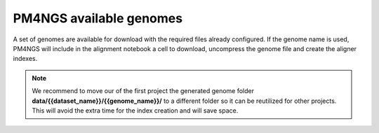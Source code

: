 .. _genomes:

########################
PM4NGS available genomes
########################

A set of genomes are available for download with the required files already configured. If the genome name is used, PM4NGS
will include in the alignment notebook a cell to download, uncompress the genome file and create the aligner indexes.

.. note::

    We recommend to move our of the first project the generated genome folder **data/{{dataset_name}}/{{genome_name}}/**
    to a different folder so it can be reutilized for other projects. This will avoid the extra time for the index
    creation and will save space.

.. table:: Available genomes
    :widths: 15 15 15 13 10 12 20

    +----------------+-------------------------------------+--------+
    | Name           | Organism                            | Source |
    +================+=====================================+========+
    | `hg38`_        | Homo sapiens                        | UCSC   |
    +----------------+-------------------------------------+--------+
    | `hg19`_        | Homo sapiens                        | UCSC   |
    +----------------+-------------------------------------+--------+
    | `mm10`_        | Mus musculus (Mouse)                | UCSC   |
    +----------------+-------------------------------------+--------+
    | `mm9`_         | Mus musculus (Mouse)                | UCSC   |
    +----------------+-------------------------------------+--------+
    | `NC_000913.3`_ | Escherichia coli strain K12, MG1655 | NCBI   |
    +----------------+-------------------------------------+--------+
    | `canFam3`_     | Canis familiaris (Dog)              | UCSC   |
    +----------------+-------------------------------------+--------+
    | `dm6`_         | Drosophila melanogaster             | UCSC   |
    +----------------+-------------------------------------+--------+
    | `TAIR10`_      | Arabidopsis thaliana                | NCBI   |
    +----------------+-------------------------------------+--------+


.. _hg38: https://ftp.ncbi.nlm.nih.gov/pub/pm4ngs/resources/hg38.tar.gz
.. _hg19: https://ftp.ncbi.nlm.nih.gov/pub/pm4ngs/resources/hg19.tar.gz
.. _mm10: https://ftp.ncbi.nlm.nih.gov/pub/pm4ngs/resources/mm10.tar.gz
.. _mm9: https://ftp.ncbi.nlm.nih.gov/pub/pm4ngs/resources/mm9.tar.gz
.. _NC_000913.3: https://ftp.ncbi.nlm.nih.gov/pub/pm4ngs/resources/NC_000913.3.tar.gz
.. _canFam3: https://ftp.ncbi.nlm.nih.gov/pub/pm4ngs/resources/canFam3.tar.gz
.. _dm6: https://ftp.ncbi.nlm.nih.gov/pub/pm4ngs/resources/dm6.tar.gz
.. _TAIR10: https://ftp.ncbi.nlm.nih.gov/pub/pm4ngs/resources/TAIR10.tar.gz
